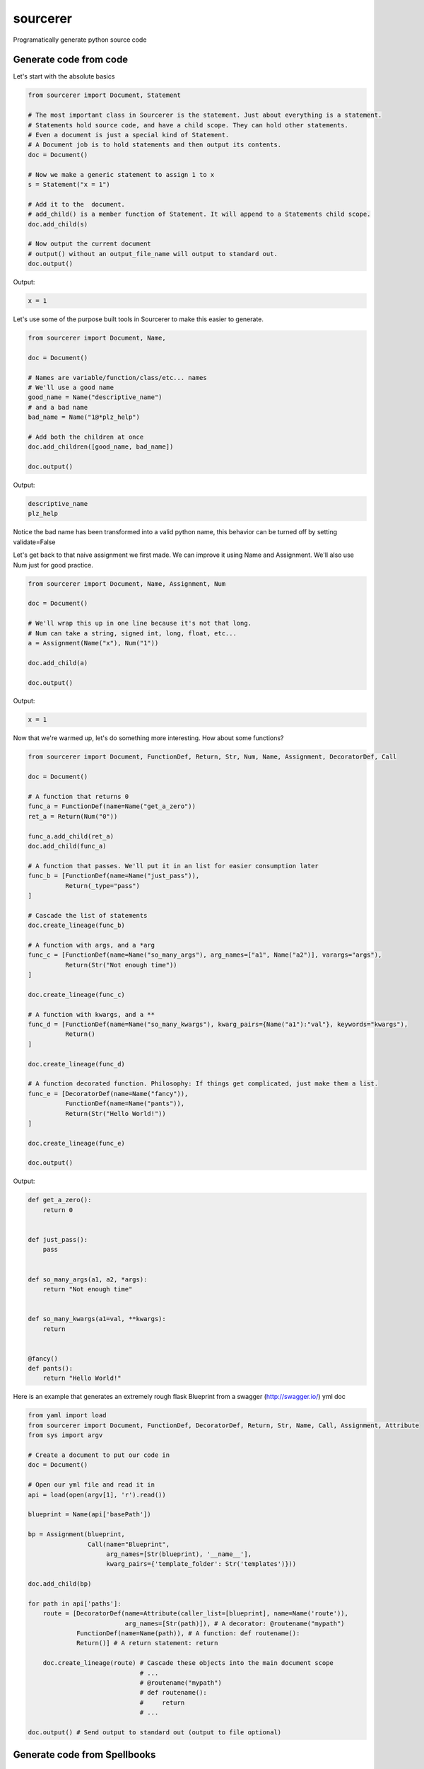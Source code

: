 =========
sourcerer
=========

.. image:: https://img.shields.io/travis/LISTERINE/sourcerer.svg
        :target: https://travis-ci.org/LISTERINE/sourcerer

.. image:: https://img.shields.io/pypi/v/sourcerer.svg
        :target: https://pypi.python.org/pypi/sourcerer

Programatically generate python source code


Generate code from code
------------------------

Let's start with the absolute basics

.. code-block:: python

    from sourcerer import Document, Statement

    # The most important class in Sourcerer is the statement. Just about everything is a statement.
    # Statements hold source code, and have a child scope. They can hold other statements.
    # Even a document is just a special kind of Statement.
    # A Document job is to hold statements and then output its contents.
    doc = Document()

    # Now we make a generic statement to assign 1 to x
    s = Statement("x = 1")

    # Add it to the  document.
    # add_child() is a member function of Statement. It will append to a Statements child scope.
    doc.add_child(s)

    # Now output the current document
    # output() without an output_file_name will output to standard out.
    doc.output()

Output:

.. code-block:: python

    x = 1


Let's use some of the purpose built tools in Sourcerer to make this easier to generate.

.. code-block:: python

    from sourcerer import Document, Name,

    doc = Document()

    # Names are variable/function/class/etc... names
    # We'll use a good name
    good_name = Name("descriptive_name")
    # and a bad name
    bad_name = Name("1@*plz_help")

    # Add both the children at once
    doc.add_children([good_name, bad_name])

    doc.output()

Output:

.. code-block:: python

    descriptive_name
    plz_help

Notice the bad name has been transformed into a valid python name, this behavior can be turned off by setting validate=False

Let's get back to that naive assignment we first made. We can improve it using Name and Assignment. We'll also use Num just for good practice.

.. code-block:: python

    from sourcerer import Document, Name, Assignment, Num

    doc = Document()

    # We'll wrap this up in one line because it's not that long.
    # Num can take a string, signed int, long, float, etc...
    a = Assignment(Name("x"), Num("1"))

    doc.add_child(a)

    doc.output()

Output: 

.. code-block:: python

    x = 1

Now that we're warmed up, let's do something more interesting. How about some functions?

.. code-block:: python

    from sourcerer import Document, FunctionDef, Return, Str, Num, Name, Assignment, DecoratorDef, Call
    
    doc = Document()
    
    # A function that returns 0
    func_a = FunctionDef(name=Name("get_a_zero"))
    ret_a = Return(Num("0"))
    
    func_a.add_child(ret_a)
    doc.add_child(func_a)
    
    # A function that passes. We'll put it in an list for easier consumption later
    func_b = [FunctionDef(name=Name("just_pass")),
              Return(_type="pass")
    ]
    
    # Cascade the list of statements
    doc.create_lineage(func_b)
    
    # A function with args, and a *arg
    func_c = [FunctionDef(name=Name("so_many_args"), arg_names=["a1", Name("a2")], varargs="args"),
              Return(Str("Not enough time"))
    ]
    
    doc.create_lineage(func_c)
    
    # A function with kwargs, and a **
    func_d = [FunctionDef(name=Name("so_many_kwargs"), kwarg_pairs={Name("a1"):"val"}, keywords="kwargs"),
              Return()
    ]
    
    doc.create_lineage(func_d)
    
    # A function decorated function. Philosophy: If things get complicated, just make them a list.
    func_e = [DecoratorDef(name=Name("fancy")),
              FunctionDef(name=Name("pants")),
              Return(Str("Hello World!"))
    ]
    
    doc.create_lineage(func_e)
    
    doc.output()

Output:

.. code-block:: python

    def get_a_zero():
        return 0


    def just_pass():
        pass


    def so_many_args(a1, a2, *args):
        return "Not enough time"


    def so_many_kwargs(a1=val, **kwargs):
        return


    @fancy()
    def pants():
        return "Hello World!"

Here is an example that generates an extremely rough flask Blueprint from a swagger (http://swagger.io/) yml doc

.. code-block:: python

    from yaml import load
    from sourcerer import Document, FunctionDef, DecoratorDef, Return, Str, Name, Call, Assignment, Attribute
    from sys import argv

    # Create a document to put our code in
    doc = Document()

    # Open our yml file and read it in
    api = load(open(argv[1], 'r').read())

    blueprint = Name(api['basePath'])

    bp = Assignment(blueprint,
                    Call(name="Blueprint",
                         arg_names=[Str(blueprint), '__name__'],
                         kwarg_pairs={'template_folder': Str('templates')}))

    doc.add_child(bp)

    for path in api['paths']:
        route = [DecoratorDef(name=Attribute(caller_list=[blueprint], name=Name('route')),
                              arg_names=[Str(path)]), # A decorator: @routename("mypath")
                 FunctionDef(name=Name(path)), # A function: def routename():
                 Return()] # A return statement: return

        doc.create_lineage(route) # Cascade these objects into the main document scope
                                  # ...
                                  # @routename("mypath")
                                  # def routename():
                                  #     return
                                  # ...

    doc.output() # Send output to standard out (output to file optional)

Generate code from Spellbooks
-----------------------------

Source code can also be generated by ingesting and parsing a config document (ex. yaml, json, xml...), known as a Spellbook.
Spellbooks can be parsed into source code be defining a schema, called a Syntax Map.

Example Spellbook (YAML):
"""""""""""""""""""""""""
.. code-block:: yaml

    functions:
        func1:
            args: ['thing1', 'thing2']
            kwargs: {"key1": "val1"}
            varargs: false
            keywords: false
            ret:
                value:
                    true

Example Syntax Map to parse this Spellbook:
"""""""""""""""""""""""""""""""""""""""""""
.. code-block:: python

    # Without inline comments
    {"functions": {'type': FunctionDef,
                   'key': 'name',
                   'value_map': {'args': 'arg_names',
                                 'kwargs': 'kwarg_pairs',
                                 'varargs': 'varargs',
                                 'keywords': 'keywords'},
                   'children':{'ret':'return'}},
     "return": {'type': Return,
                 'value_map': {'value':'val'}}
    }

    # With inline comments
    {"functions": {'type': FunctionDef, # Each top level entry under functions is a FunctionDef
                   'key': 'name', # The functions key (func1) is the value to the name argument for the FunctionDef
                   'value_map': {'args': 'arg_names',  # Define what args are called in the markups schema
                                 'kwargs': 'kwarg_pairs',
                                 'varargs': 'varargs',
                                 'keywords': 'keywords'},
                   'children':{'ret':'return'}}, # When top-level objects are seen their values will be 
                                                 # pared as well, building a new object from the mapping 
                                                 # they specify and then appended to this object
     "return": {'type': Return,
                 'value_map': {'value':'val'}}
    }

Building a Syntax Map for a Spellbook:
""""""""""""""""""""""""""""""""""""""
Your Syntax Maps top-level keys define what your Spellbook top-level sections are containing. The values of your Syntax Map top-level keys are dictionaries defining how to handle the contents of your Spellbook sections.

In the given example, the only top-level Spellbook section is 'functions'. In the Syntax Map, the 'functions' key's value says several things:

1. For each child node encountered, create a new FunctionObj (defined by 'type')

2. The key defining each child node is the 'name' argument for the FunctionObj

3. The sub-keys of the child node are properties of the FunctionObj. The values of those sub-keys are can be one of two things:

   * If the value is in the value map, it is an argument to FunctionObj

   * If the value is in the children map, it should be placed into the scope of the FunctionObj. The value will be looked up in the Syntax Map top-level to see if it can be be instantiated into a new sourcerer object.

The Syntax Map schema should consist of:
****************************************
* type (required): The class name to instantiate

* key (required): what the key for the node represents

* value_map (required): map properties to arguments to the class

* children: values that should be instantiated and placed into the current nodes child scope


Using a Syntax Map and Spellbook to generate your source:
"""""""""""""""""""""""""""""""""""""""""""""""""""""""""
Based on the example Syntax Map and the Example YAML, the following will write the resulting source code to stardard out

.. code-block:: python

    from sourcerer import YAMLProcessor

    gen = YAMLProcessor()
    gen.load('sample_data/sample.yml')
    gen.output()



Features
--------

YAPF formatted output to produce pep8 compliant code
